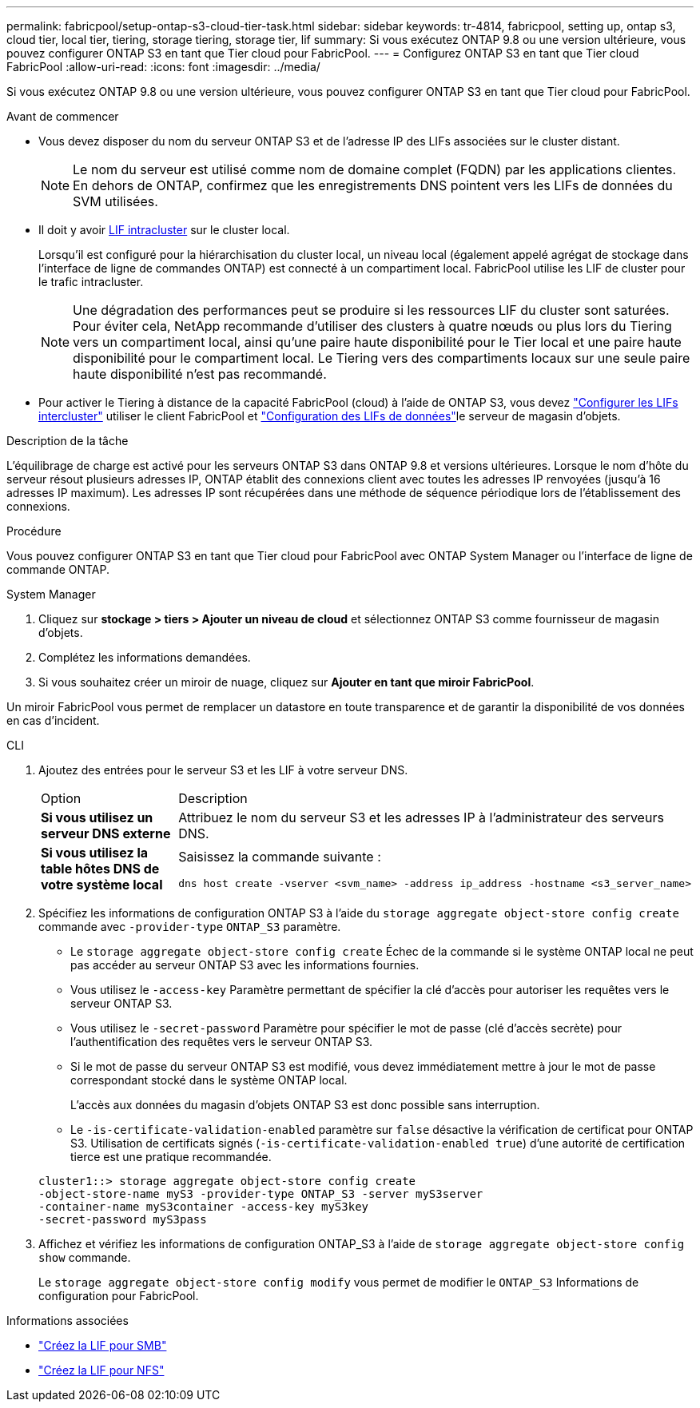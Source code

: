 ---
permalink: fabricpool/setup-ontap-s3-cloud-tier-task.html 
sidebar: sidebar 
keywords: tr-4814, fabricpool, setting up, ontap s3, cloud tier, local tier, tiering, storage tiering, storage tier, lif 
summary: Si vous exécutez ONTAP 9.8 ou une version ultérieure, vous pouvez configurer ONTAP S3 en tant que Tier cloud pour FabricPool. 
---
= Configurez ONTAP S3 en tant que Tier cloud FabricPool
:allow-uri-read: 
:icons: font
:imagesdir: ../media/


[role="lead"]
Si vous exécutez ONTAP 9.8 ou une version ultérieure, vous pouvez configurer ONTAP S3 en tant que Tier cloud pour FabricPool.

.Avant de commencer
* Vous devez disposer du nom du serveur ONTAP S3 et de l'adresse IP des LIFs associées sur le cluster distant.
+

NOTE: Le nom du serveur est utilisé comme nom de domaine complet (FQDN) par les applications clientes. En dehors de ONTAP, confirmez que les enregistrements DNS pointent vers les LIFs de données du SVM utilisées.

* Il doit y avoir <<create-lif,LIF intracluster>> sur le cluster local.
+
Lorsqu'il est configuré pour la hiérarchisation du cluster local, un niveau local (également appelé agrégat de stockage dans l'interface de ligne de commandes ONTAP) est connecté à un compartiment local. FabricPool utilise les LIF de cluster pour le trafic intracluster.

+

NOTE: Une dégradation des performances peut se produire si les ressources LIF du cluster sont saturées. Pour éviter cela, NetApp recommande d'utiliser des clusters à quatre nœuds ou plus lors du Tiering vers un compartiment local, ainsi qu'une paire haute disponibilité pour le Tier local et une paire haute disponibilité pour le compartiment local. Le Tiering vers des compartiments locaux sur une seule paire haute disponibilité n'est pas recommandé.

* Pour activer le Tiering à distance de la capacité FabricPool (cloud) à l'aide de ONTAP S3, vous devez link:../s3-config/create-intercluster-lifs-remote-fabricpool-tiering-task.html["Configurer les LIFs intercluster"] utiliser le client FabricPool et link:../s3-config/create-data-lifs-task.html["Configuration des LIFs de données"]le serveur de magasin d'objets.


.Description de la tâche
L'équilibrage de charge est activé pour les serveurs ONTAP S3 dans ONTAP 9.8 et versions ultérieures. Lorsque le nom d'hôte du serveur résout plusieurs adresses IP, ONTAP établit des connexions client avec toutes les adresses IP renvoyées (jusqu'à 16 adresses IP maximum). Les adresses IP sont récupérées dans une méthode de séquence périodique lors de l'établissement des connexions.

.Procédure
Vous pouvez configurer ONTAP S3 en tant que Tier cloud pour FabricPool avec ONTAP System Manager ou l'interface de ligne de commande ONTAP.

[role="tabbed-block"]
====
.System Manager
--
. Cliquez sur *stockage > tiers > Ajouter un niveau de cloud* et sélectionnez ONTAP S3 comme fournisseur de magasin d'objets.
. Complétez les informations demandées.
. Si vous souhaitez créer un miroir de nuage, cliquez sur *Ajouter en tant que miroir FabricPool*.


Un miroir FabricPool vous permet de remplacer un datastore en toute transparence et de garantir la disponibilité de vos données en cas d'incident.

--
.CLI
--
. Ajoutez des entrées pour le serveur S3 et les LIF à votre serveur DNS.
+
|===


| Option | Description 


 a| 
*Si vous utilisez un serveur DNS externe*
 a| 
Attribuez le nom du serveur S3 et les adresses IP à l'administrateur des serveurs DNS.



 a| 
*Si vous utilisez la table hôtes DNS de votre système local*
 a| 
Saisissez la commande suivante :

[listing]
----
dns host create -vserver <svm_name> -address ip_address -hostname <s3_server_name>
----
|===
. Spécifiez les informations de configuration ONTAP S3 à l'aide du `storage aggregate object-store config create` commande avec `-provider-type` `ONTAP_S3` paramètre.
+
** Le `storage aggregate object-store config create` Échec de la commande si le système ONTAP local ne peut pas accéder au serveur ONTAP S3 avec les informations fournies.
** Vous utilisez le `-access-key` Paramètre permettant de spécifier la clé d'accès pour autoriser les requêtes vers le serveur ONTAP S3.
** Vous utilisez le `-secret-password` Paramètre pour spécifier le mot de passe (clé d'accès secrète) pour l'authentification des requêtes vers le serveur ONTAP S3.
** Si le mot de passe du serveur ONTAP S3 est modifié, vous devez immédiatement mettre à jour le mot de passe correspondant stocké dans le système ONTAP local.
+
L'accès aux données du magasin d'objets ONTAP S3 est donc possible sans interruption.

** Le `-is-certificate-validation-enabled` paramètre sur `false` désactive la vérification de certificat pour ONTAP S3. Utilisation de certificats signés (`-is-certificate-validation-enabled true`) d'une autorité de certification tierce est une pratique recommandée.


+
[listing]
----
cluster1::> storage aggregate object-store config create
-object-store-name myS3 -provider-type ONTAP_S3 -server myS3server
-container-name myS3container -access-key myS3key
-secret-password myS3pass
----
. Affichez et vérifiez les informations de configuration ONTAP_S3 à l'aide de `storage aggregate object-store config show` commande.
+
Le `storage aggregate object-store config modify` vous permet de modifier le `ONTAP_S3` Informations de configuration pour FabricPool.



--
====
[[create-lif]]
.Informations associées
* link:../smb-config/create-lif-task.html["Créez la LIF pour SMB"]
* link:../nfs-config/create-lif-task.html["Créez la LIF pour NFS"]

